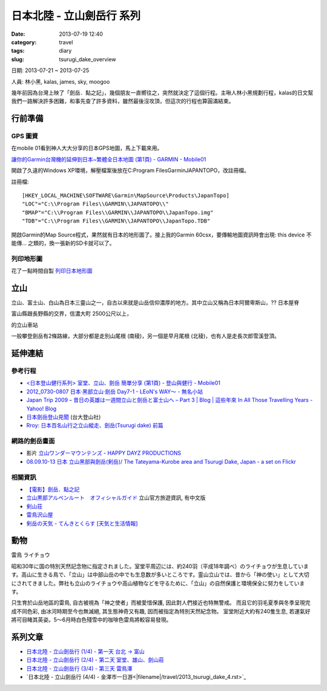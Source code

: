 日本北陸 - 立山劍岳行 系列
####################################################
:date: 2013-07-19 12:40
:category: travel
:tags: diary
:slug: tsurugi_dake_overview


日期: 2013-07-21 ~ 2013-07-25

人員: 林小黑, kalas, james, sky, moogoo


幾年前因為台灣上映了「劍岳．點之記」，幾個朋友一直嚮往之，突然就決定了這個行程。主啾人林小黑規劃行程，kalas的日文幫我們一路解決許多困難，和事先查了許多資料，雖然最後沒攻頂，但這次的行程也算圓滿結束。



行前準備
===================


GPS 圖資
-----------

在mobile 01看到神人大大分享的日本GPS地圖，馬上下載來用。

`讓你的Garmin台灣機的延伸到日本~繁體全日本地圖 (第1頁) - GARMIN - Mobile01 <http://www.mobile01.com/topicdetail.php?f=228&t=500771&p=1>`__

開啟了久違的Windows XP環境，解壓檔案後放在C:\Program Files\Garmin\JAPANTOPO，改註冊檔。

註冊檔::

  [HKEY_LOCAL_MACHINE\SOFTWARE\Garmin\MapSource\Products\JapanTopo]
  "LOC"="C:\\Program Files\\GARMIN\\JAPANTOPO\\"
  "BMAP"="C:\\Program Files\\GARMIN\\JAPANTOPO\\JapanTopo.img"
  "TDB"="C:\\Program Files\\GARMIN\\JAPANTOPO\\JapanTopo.TDB"

開啟Garmin的Map Source程式，果然就有日本的地形圖了。接上我的Garmin 60csx，要傳輸地圖資訊時會出現: this device 不能傳... 之類的，換一張新的SD卡就可以了。

列印地形圖
-------------

花了一點時間自製 `列印日本地形圖 <|filename|/mountain/map_japan.rst>`_



立山
=============
立山、富士山、白山為日本三靈山之一，自古以來就是山岳信仰濃厚的地方。其中立山又稱為日本阿爾卑斯山，?? 日本屋脊

富山縣跟長野縣的交界，信濃大町 2500公尺以上，

的立山車站


一般攀登劍岳有2條路線，大部分都是走別山尾根 (南稜)，另一個是早月尾根 (北稜)，也有人是走長次郎雪溪登頂。


.. image:: /static/images/travel/2013_tsurugidake/tsurugidake_google_earth.png
   :width: 760px

延伸連結
===========

參考行程
-----------

* `<日本登山健行系列> 室堂、立山、劍岳 簡單分享 (第1頁) - 登山與健行 - Mobile01 <http://www.mobile01.com/topicdetail.php?f=628&t=3184278>`__
* `2012_0730-0807 日本‧黑部立山‧劍岳 Day7-1 - LEoN's WAY～ - 無名小站 <http://www.wretch.cc/blog/leontsai/24163937>`__
* `Japan Trip 2009 – 昔日の英雄は一週間立山と劍岳と富士山へ – Part 3 | Blog | 這些年來 In All Those Travelling Years - Yahoo! Blog <http://blog.yahoo.com/_G6IE7WCYET4CZTG4MBHGDJARHY/articles/68790>`__
* `日本劍岳登山見聞 <http://www.mountain.org.tw/WebBBS/Record/RecordOne.aspx?RecordID=239>`__ (台大登山社)
* `Rroy: 日本百名山行之立山縱走、劍岳(Tsurugi dake) 前篇 <http://rroyc.blogspot.com/2012/12/tsurugi-dake.html>`__

網路的劍岳畫面
------------------
* 影片 `立山ワンダーマウンテンズ - HAPPY DAYZ PRODUCTIONS <http://happydayz.jp/?p=526>`__
* `08.09.10-13 日本 立山黑部與劍岳(剣岳)/ The Tateyama-Kurobe area and Tsurugi Dake, Japan - a set on Flickr <http://www.flickr.com/photos/bettaman/sets/72157607412143981/>`__

相關資訊
------------
* `【電影】劍岳．點之記 <http://hiking.thenote.com.tw/article.aspx?id=d1d84f71-da72-4251-bf18-d5cbebd29acf>`__
* `立山黒部アルペンルート　オフィシャルガイド <http://www.alpen-route.com/index.php>`__ 立山官方旅遊資訊, 有中文版
* `剣山荘 <http://www.net3-tv.net/~kenzansou/index.html>`__
* `雷鳥沢山屋 <http://www.raichozawa.net/hyutte.html>`__
* `剣岳の天気 - てんきとくらす [天気と生活情報] <http://tenkura.n-kishou.co.jp/tk/kanko/kad.html?code=16150008&type=15&ba=hr>`__



動物
=================
雷鳥 ライチョウ

昭和30年に国の特別天然記念物に指定されました。室堂平周辺には、約240羽（平成18年調べ）のライチョウが生息しています。高山に生きる鳥で、「立山」は中部山岳の中でも生息数が多いところです。霊山立山では、昔から「神の使い」として大切にされてきました。弊社も立山のライチョウや高山植物などを守るために、「立山」の自然保護と環境保全に努力をしています。

只生育於山岳地區的雷鳥, 自古被視為「神之使者」而被愛惜保護, 因此對人們接近也特無警戒。 而且它的羽毛夏季與冬季呈現完成不同色彩, 由冰河時期至今也無滅絕, 其生態神奇又有趣, 因而被指定為特別天然紀念物。
室堂附近大約有240隻生息, 若運氣好將可目睹其英姿。5～6月時白色殘雪中的咖啡色雷鳥將較容易發現。


系列文章
==========

* `日本北陸 - 立山劍岳行 (1/4) - 第一天 台北 -> 富山 <|filename|/travel/2013_tsurugi_dake_1.rst>`_ 
* `日本北陸 - 立山劍岳行 (2/4) - 第二天 室堂、雄山、劍山莊 <|filename|/travel/2013_tsurugi_dake_2.rst>`_ 
* `日本北陸 - 立山劍岳行 (3/4) - 第三天 雷鳥澤 <|filename|/travel/2013_tsurugi_dake_3.rst>`_ 
* `日本北陸 - 立山劍岳行 (4/4) - 金澤市一日游<|filename|/travel/2013_tsurugi_dake_4.rst>`_ 



